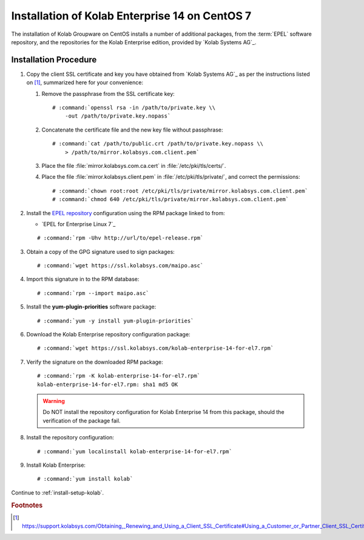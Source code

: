 .. _installation-centos-7-enterprise-14:

===============================================
Installation of Kolab Enterprise 14 on CentOS 7
===============================================

The installation of Kolab Groupware on CentOS installs
a number of additional packages, from the :term:`EPEL` software
repository, and the repositories for the Kolab Enterprise edition,
provided by `Kolab Systems AG`_.

Installation Procedure
======================

1.  Copy the client SSL certificate and key you have obtained from
    `Kolab Systems AG`_ as per the instructions listed on [#]_,
    summarized here for your convenience:

    #.  Remove the passphrase from the SSL certificate key:

        .. parsed-literal::

            # :command:`openssl rsa -in /path/to/private.key \\
                -out /path/to/private.key.nopass`

    #.  Concatenate the certificate file and the new key file without
        passphrase:

        .. parsed-literal::

            # :command:`cat /path/to/public.crt /path/to/private.key.nopass \\
                > /path/to/mirror.kolabsys.com.client.pem`

    #.  Place the file :file:`mirror.kolabsys.com.ca.cert` in
        :file:`/etc/pki/tls/certs/`.

    #.  Place the file :file:`mirror.kolabsys.client.pem` in
        :file:`/etc/pki/tls/private/`, and correct the permissions:

        .. parsed-literal::

            # :command:`chown root:root /etc/pki/tls/private/mirror.kolabsys.com.client.pem`
            # :command:`chmod 640 /etc/pki/tls/private/mirror.kolabsys.com.client.pem`

2.  Install the `EPEL repository <http://fedoraproject.org/wiki/EPEL>`_
    configuration using the RPM package linked to from:

    *   `EPEL for Enterprise Linux 7`_

    .. parsed-literal::

        # :command:`rpm -Uhv http://url/to/epel-release.rpm`

3.  Obtain a copy of the GPG signature used to sign packages:

    .. parsed-literal::

        # :command:`wget https://ssl.kolabsys.com/maipo.asc`

4.  Import this signature in to the RPM database:

    .. parsed-literal::

        # :command:`rpm --import maipo.asc`

5.  Install the **yum-plugin-priorities** software package:

    .. parsed-literal::

        # :command:`yum -y install yum-plugin-priorities`

6.  Download the Kolab Enterprise repository configuration package:

    .. parsed-literal::

        # :command:`wget https://ssl.kolabsys.com/kolab-enterprise-14-for-el7.rpm`

7.  Verify the signature on the downloaded RPM package:

    .. parsed-literal::

        # :command:`rpm -K kolab-enterprise-14-for-el7.rpm`
        kolab-enterprise-14-for-el7.rpm: sha1 md5 OK

    .. WARNING::

        Do NOT install the repository configuration for Kolab Enterprise
        14 from this package, should the verification of the package
        fail.

8.  Install the repository configuration:

    .. parsed-literal::

        # :command:`yum localinstall kolab-enterprise-14-for-el7.rpm`

9.  Install Kolab Enterprise:

    .. parsed-literal::

        # :command:`yum install kolab`

Continue to :ref:`install-setup-kolab`.

.. rubric:: Footnotes

.. [#]

    https://support.kolabsys.com/Obtaining,_Renewing_and_Using_a_Client_SSL_Certificate#Using_a_Customer_or_Partner_Client_SSL_Certificate
